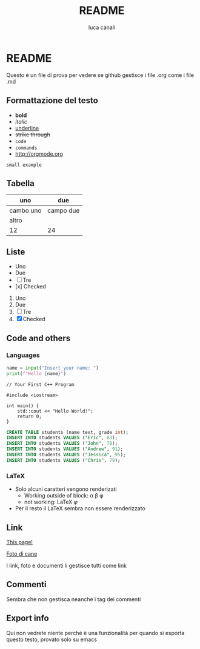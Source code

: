 * README

Questo è un file di prova per vedere se github gestisce i file .org come i file .md

** Formattazione del testo

- *bold*
- /italic/
- _underline_
- +strike through+
- =code=
- ~commands~
- http://orgmode.org

: small example

** Tabella
| uno | due |
|-----|-----|
| cambo uno | campo due |
| altro | |
|12 | 24|

** Liste
- Uno
- Due
- [ ] Tre
- [x] Checked

1. Uno
2. Due
3. [ ] Tre
4. [X] Checked

** Code and others

*** Languages
#+BEGIN_SRC python
  name = input("Insert your name: ")
  print(f"Hello {name}")
#+END_SRC

#+BEGIN_SRC c++
  // Your First C++ Program

  #include <iostream>

  int main() {
      std::cout << "Hello World!";
      return 0;
  }
#+END_SRC

#+BEGIN_SRC sql
  CREATE TABLE students (name text, grade int);
  INSERT INTO students VALUES ("Eric", 83);
  INSERT INTO students VALUES ("John", 78);
  INSERT INTO students VALUES ("Andrew", 91);
  INSERT INTO students VALUES ("Jessica", 95);
  INSERT INTO students VALUES ("Chris", 79);
#+END_SRC

*** LaTeX

- Solo alcuni caratteri vengono renderizati  
  - Working outside of block: \alpha \beta \phi
  - not working: \LaTeX{}  $\varphi$
- Per il resto il LaTeX sembra non essere renderizzato

#+BEGIN_LATEX
\section{Section Title}

This is \emph{emphasized} and $y=x^2$ is an equation.

An example in an LATEX block.
Another line within this block.

\alpha $x=42y$

Greek characters \alpha \beta \phi \LaTeX{}  $\varphi$
#+END_LATEX

** Link
[[https://github.com/m0rp30/prova_org_readme/edit/main/README.org][This page!]]

[[https://picsum.photos/id/237/200/300][Foto di cane]]

I link, foto e documenti li gestisce tutti come link

** Commenti
#+BEGIN_COMMENT
This is a multi line comment block.
This is the second line.

This is the second paragraph.

This *is* an /example/ of _some_ syntax +highlighting+ within =links= and ~such~.
#+END_COMMENT

Sembra che non gestisca neanche i tag dei commenti

** Export info
#+TITLE: README
#+AUTHOR: luca canali
#+LANGUAGE: it

Qui non vedrete niente perché è una funzionalità per quando si esporta questo testo, provato solo su emacs
